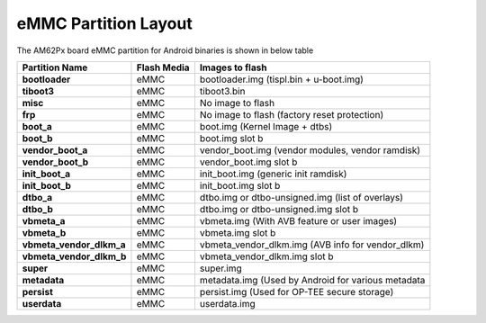 =====================
eMMC Partition Layout
=====================

The AM62Px board eMMC partition for Android binaries is shown in below table

+--------------------------+------------------+----------------------------------------------------+
| **Partition Name**       |  **Flash Media** | Images to flash                                    |
+==========================+==================+====================================================+
| **bootloader**           | eMMC             | bootloader.img (tispl.bin + u-boot.img)            |
+--------------------------+------------------+----------------------------------------------------+
| **tiboot3**              | eMMC             | tiboot3.bin                                        |
+--------------------------+------------------+----------------------------------------------------+
| **misc**                 | eMMC             | No image to flash                                  |
+--------------------------+------------------+----------------------------------------------------+
| **frp**                  | eMMC             | No image to flash (factory reset protection)       |
+--------------------------+------------------+----------------------------------------------------+
| **boot_a**               | eMMC             | boot.img (Kernel Image + dtbs)                     |
+--------------------------+------------------+----------------------------------------------------+
| **boot_b**               | eMMC             | boot.img slot b                                    |
+--------------------------+------------------+----------------------------------------------------+
| **vendor_boot_a**        | eMMC             | vendor_boot.img (vendor modules, vendor ramdisk)   |
+--------------------------+------------------+----------------------------------------------------+
| **vendor_boot_b**        | eMMC             | vendor_boot.img slot b                             |
+--------------------------+------------------+----------------------------------------------------+
| **init_boot_a**          | eMMC             | init_boot.img (generic init ramdisk)               |
+--------------------------+------------------+----------------------------------------------------+
| **init_boot_b**          | eMMC             | init_boot.img slot b                               |
+--------------------------+------------------+----------------------------------------------------+
| **dtbo_a**               | eMMC             | dtbo.img or dtbo-unsigned.img (list of overlays)   |
+--------------------------+------------------+----------------------------------------------------+
| **dtbo_b**               | eMMC             | dtbo.img or dtbo-unsigned.img slot b               |
+--------------------------+------------------+----------------------------------------------------+
| **vbmeta_a**             | eMMC             | vbmeta.img (With AVB feature or user images)       |
+--------------------------+------------------+----------------------------------------------------+
| **vbmeta_b**             | eMMC             | vbmeta.img slot b                                  |
+--------------------------+------------------+----------------------------------------------------+
| **vbmeta_vendor_dlkm_a** | eMMC             | vbmeta_vendor_dlkm.img (AVB info for vendor_dlkm)  |
+--------------------------+------------------+----------------------------------------------------+
| **vbmeta_vendor_dlkm_b** | eMMC             | vbmeta_vendor_dlkm.img slot b                      |
+--------------------------+------------------+----------------------------------------------------+
| **super**                | eMMC             | super.img                                          |
+--------------------------+------------------+----------------------------------------------------+
| **metadata**             | eMMC             | metadata.img (Used by Android for various metadata |
+--------------------------+------------------+----------------------------------------------------+
| **persist**              | eMMC             | persist.img (Used for OP-TEE secure storage)       |
+--------------------------+------------------+----------------------------------------------------+
| **userdata**             | eMMC             | userdata.img                                       |
+--------------------------+------------------+----------------------------------------------------+
